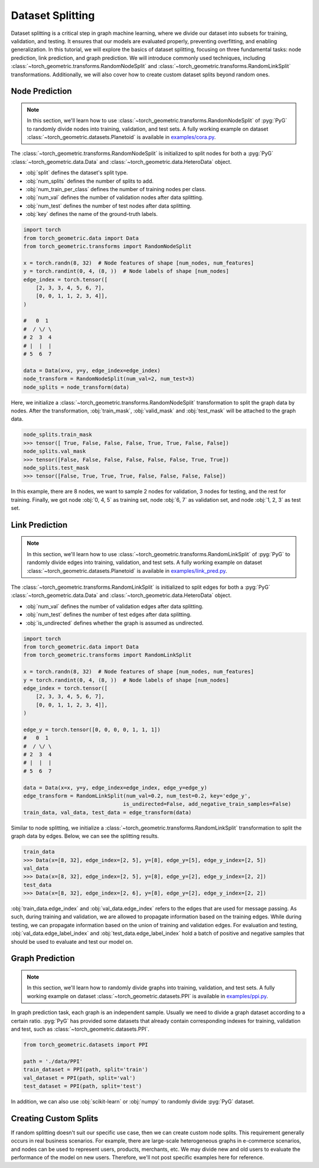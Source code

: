 Dataset Splitting
=================

Dataset splitting is a critical step in graph machine learning, where we divide our dataset into subsets for training, validation, and testing.
It ensures that our models are evaluated properly, preventing overfitting, and enabling generalization.
In this tutorial, we will explore the basics of dataset splitting, focusing on three fundamental tasks: node prediction, link prediction, and graph prediction.
We will introduce commonly used techniques, including :class:`~torch_geometric.transforms.RandomNodeSplit` and :class:`~torch_geometric.transforms.RandomLinkSplit` transformations.
Additionally, we will also cover how to create custom dataset splits beyond random ones.

Node Prediction
---------------

.. note::

    In this section, we'll learn how to use :class:`~torch_geometric.transforms.RandomNodeSplit` of :pyg:`PyG` to randomly divide nodes into training, validation, and test sets.
    A fully working example on dataset :class:`~torch_geometric.datasets.Planetoid` is available in `examples/cora.py <https://github.com/pyg-team/pytorch_geometric/blob/master/examples/cora.py>`_.

The :class:`~torch_geometric.transforms.RandomNodeSplit` is initialized to split nodes for both a :pyg:`PyG` :class:`~torch_geometric.data.Data` and :class:`~torch_geometric.data.HeteroData` object.

* :obj:`split` defines the dataset's split type.
* :obj:`num_splits` defines the number of splits to add.
* :obj:`num_train_per_class` defines the number of training nodes per class.
* :obj:`num_val` defines the number of validation nodes after data splitting.
* :obj:`num_test` defines the number of test nodes after data splitting.
* :obj:`key` defines the name of the ground-truth labels.

.. code-block:: python

    import torch
    from torch_geometric.data import Data
    from torch_geometric.transforms import RandomNodeSplit

    x = torch.randn(8, 32)  # Node features of shape [num_nodes, num_features]
    y = torch.randint(0, 4, (8, ))  # Node labels of shape [num_nodes]
    edge_index = torch.tensor([
        [2, 3, 3, 4, 5, 6, 7],
        [0, 0, 1, 1, 2, 3, 4]],
    )

    #   0  1
    #  / \/ \
    # 2  3  4
    # |  |  |
    # 5  6  7

    data = Data(x=x, y=y, edge_index=edge_index)
    node_transform = RandomNodeSplit(num_val=2, num_test=3)
    node_splits = node_transform(data)

Here, we initialize a :class:`~torch_geometric.transforms.RandomNodeSplit` transformation to split the graph data by nodes.
After the transformation, :obj:`train_mask`, :obj:`valid_mask` and :obj:`test_mask` will be attached to the graph data.

.. code-block:: python

    node_splits.train_mask
    >>> tensor([ True, False, False, False, True, True, False, False])
    node_splits.val_mask
    >>> tensor([False, False, False, False, False, False, True, True])
    node_splits.test_mask
    >>> tensor([False, True, True, True, False, False, False, False])

In this example, there are 8 nodes, we want to sample 2 nodes for validation, 3 nodes for testing, and the rest for training.
Finally, we got node :obj:`0, 4, 5` as training set, node :obj:`6, 7` as validation set, and node :obj:`1, 2, 3` as test set.

Link Prediction
---------------

.. note::

    In this section, we'll learn how to use :class:`~torch_geometric.transforms.RandomLinkSplit` of :pyg:`PyG` to randomly divide edges into training, validation, and test sets.
    A fully working example on dataset :class:`~torch_geometric.datasets.Planetoid` is available in `examples/link_pred.py <https://github.com/pyg-team/pytorch_geometric/blob/master/examples/link_pred.py>`_.

The :class:`~torch_geometric.transforms.RandomLinkSplit` is initialized to split edges for both a :pyg:`PyG` :class:`~torch_geometric.data.Data` and :class:`~torch_geometric.data.HeteroData` object.

* :obj:`num_val` defines the number of validation edges after data splitting.
* :obj:`num_test` defines the number of test edges after data splitting.
* :obj:`is_undirected` defines whether the graph is assumed as undirected.

.. code-block:: python

    import torch
    from torch_geometric.data import Data
    from torch_geometric.transforms import RandomLinkSplit

    x = torch.randn(8, 32)  # Node features of shape [num_nodes, num_features]
    y = torch.randint(0, 4, (8, ))  # Node labels of shape [num_nodes]
    edge_index = torch.tensor([
        [2, 3, 3, 4, 5, 6, 7],
        [0, 0, 1, 1, 2, 3, 4]],
    )

    edge_y = torch.tensor([0, 0, 0, 0, 1, 1, 1])
    #   0  1
    #  / \/ \
    # 2  3  4
    # |  |  |
    # 5  6  7

    data = Data(x=x, y=y, edge_index=edge_index, edge_y=edge_y)
    edge_transform = RandomLinkSplit(num_val=0.2, num_test=0.2, key='edge_y',
                                    is_undirected=False, add_negative_train_samples=False)
    train_data, val_data, test_data = edge_transform(data)

Similar to node splitting, we initialize a :class:`~torch_geometric.transforms.RandomLinkSplit` transformation to split the graph data by edges.
Below, we can see the splitting results.

.. code-block:: python

    train_data
    >>> Data(x=[8, 32], edge_index=[2, 5], y=[8], edge_y=[5], edge_y_index=[2, 5])
    val_data
    >>> Data(x=[8, 32], edge_index=[2, 5], y=[8], edge_y=[2], edge_y_index=[2, 2])
    test_data
    >>> Data(x=[8, 32], edge_index=[2, 6], y=[8], edge_y=[2], edge_y_index=[2, 2])

:obj:`train_data.edge_index` and :obj:`val_data.edge_index` refers to the edges that are used for message passing.
As such, during training and validation, we are allowed to propagate information based on the training edges.
While during testing, we can propagate information based on the union of training and validation edges.
For evaluation and testing, :obj:`val_data.edge_label_index` and :obj:`test_data.edge_label_index` hold a batch of positive and negative samples that should be used to evaluate and test our model on.

Graph Prediction
----------------

.. note::

    In this section, we'll learn how to randomly divide graphs into training, validation, and test sets.
    A fully working example on dataset :class:`~torch_geometric.datasets.PPI` is available in `examples/ppi.py <https://github.com/pyg-team/pytorch_geometric/blob/master/examples/ppi.py>`_.

In graph prediction task, each graph is an independent sample.
Usually we need to divide a graph dataset according to a certain ratio.
:pyg:`PyG` has provided some datasets that already contain corresponding indexes for training, validation and test, such as :class:`~torch_geometric.datasets.PPI`.

.. code-block:: python

    from torch_geometric.datasets import PPI

    path = './data/PPI'
    train_dataset = PPI(path, split='train')
    val_dataset = PPI(path, split='val')
    test_dataset = PPI(path, split='test')

In addition, we can also use :obj:`scikit-learn` or :obj:`numpy` to randomly divide :pyg:`PyG` dataset.

Creating Custom Splits
----------------------

If random splitting doesn't suit our specific use case, then we can create custom node splits.
This requirement generally occurs in real business scenarios.
For example, there are large-scale heterogeneous graphs in e-commerce scenarios, and nodes can be used to represent users, products, merchants, etc.
We may divide new and old users to evaluate the performance of the model on new users.
Therefore, we'll not post specific examples here for reference.
